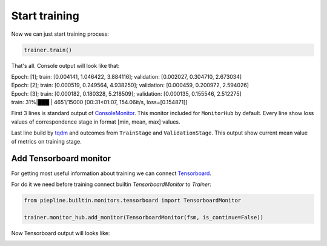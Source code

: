 Start training
==============

Now we can just start training process:

.. code:: python

    trainer.train()

That's all. Console output will look like that:

| Epoch: [1]; train: [0.004141, 1.046422, 3.884116]; validation: [0.002027, 0.304710, 2.673034]
| Epoch: [2]; train: [0.000519, 0.249564, 4.938250]; validation: [0.000459, 0.200972, 2.594026]
| Epoch: [3]; train: [0.000182, 0.180328, 5.218509]; validation: [0.000135, 0.155546, 2.512275]
| train:  31%|███           | 4651/15000 [00:31<01:07, 154.06it/s, loss=[0.154871]]

First 3 lines is standard output of `ConsoleMonitor <https://piepline.readthedocs.io/en/master/api/monitoring.html#piepline.monitoring.ConsoleMonitor>`_.
This monitor included for ``MonitorHub`` by default.
Every line show loss values of correspondence stage in format [min, mean, max] values.

Last line build by `tqdm <https://github.com/tqdm/tqdm>`_ and outcomes from ``TrainStage`` and ``ValidationStage``. This output show current mean value of metrics on training stage.

Add Tensorboard monitor
-----------------------

For getting most useful information about training we can connect `Tensorboard <https://www.tensorflow.org/guide/summaries_and_tensorboard>`_.

For do it we need before training connect builtin `TensorboardMonitor` to `Trainer`:

.. code:: python

    from piepline.builtin.monitors.tensorboard import TensorboardMonitor

    trainer.monitor_hub.add_monitor(TensorboardMonitor(fsm, is_continue=False))

Now Tensorboard output will looks like:

.. image:: ./img/tensorboard_loss.jpg
.. image:: ./img/tensorboard_hist.jpg
